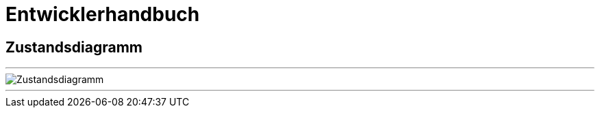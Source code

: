 = Entwicklerhandbuch
:doctype: book
:icons: font
:plantuml-server-url: http://www.plantuml.com/plantuml

== Zustandsdiagramm

//Durch Bestätigen des Such-Buttons werden gefundene Kunden zur den ausgewählten Suchkriterien angezeigt.

---

image::Zustandsdiagramm.svg[]

---
